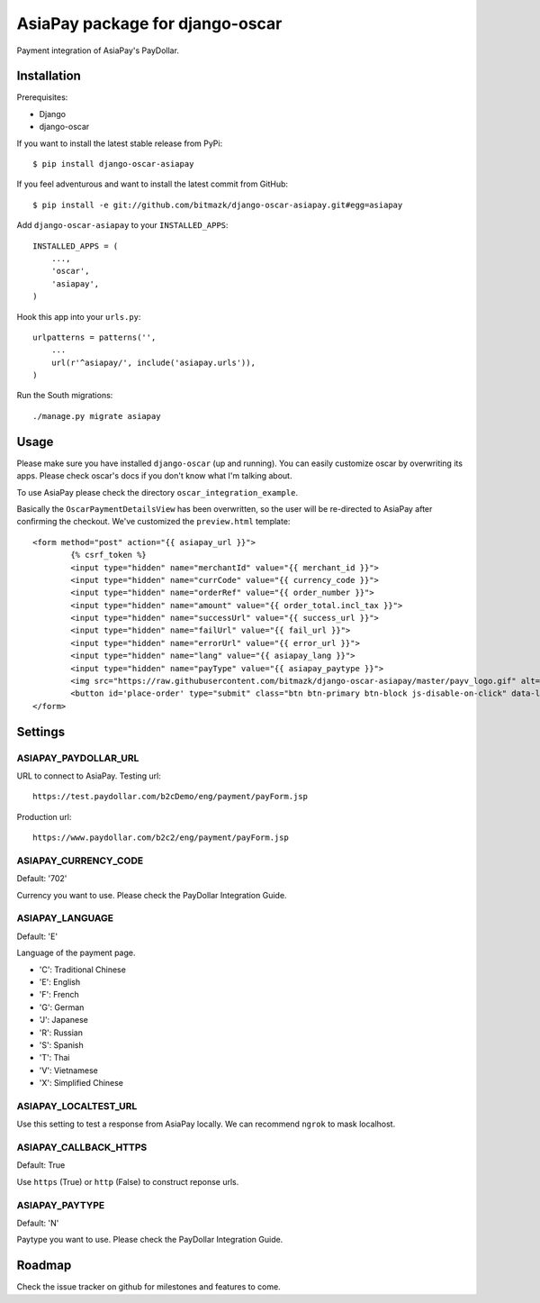 AsiaPay package for django-oscar
================================

Payment integration of AsiaPay's PayDollar.


Installation
------------

Prerequisites:

* Django
* django-oscar

If you want to install the latest stable release from PyPi::

    $ pip install django-oscar-asiapay

If you feel adventurous and want to install the latest commit from GitHub::

    $ pip install -e git://github.com/bitmazk/django-oscar-asiapay.git#egg=asiapay

Add ``django-oscar-asiapay`` to your ``INSTALLED_APPS``::

    INSTALLED_APPS = (
        ...,
        'oscar',
        'asiapay',
    )

Hook this app into your ``urls.py``::

    urlpatterns = patterns('',
        ...
        url(r'^asiapay/', include('asiapay.urls')),
    )

Run the South migrations::

    ./manage.py migrate asiapay


Usage
-----

Please make sure you have installed ``django-oscar`` (up and running).
You can easily customize oscar by overwriting its apps. Please check oscar's
docs if you don't know what I'm talking about.

To use AsiaPay please check the directory ``oscar_integration_example``.

Basically the ``OscarPaymentDetailsView`` has been overwritten, so the user
will be re-directed to AsiaPay after confirming the checkout. We've customized
the ``preview.html`` template::

	<form method="post" action="{{ asiapay_url }}">
		{% csrf_token %}
		<input type="hidden" name="merchantId" value="{{ merchant_id }}">
		<input type="hidden" name="currCode" value="{{ currency_code }}">
		<input type="hidden" name="orderRef" value="{{ order_number }}">
		<input type="hidden" name="amount" value="{{ order_total.incl_tax }}">
		<input type="hidden" name="successUrl" value="{{ success_url }}">
		<input type="hidden" name="failUrl" value="{{ fail_url }}">
		<input type="hidden" name="errorUrl" value="{{ error_url }}">
		<input type="hidden" name="lang" value="{{ asiapay_lang }}">
		<input type="hidden" name="payType" value="{{ asiapay_paytype }}">
		<img src="https://raw.githubusercontent.com/bitmazk/django-oscar-asiapay/master/payv_logo.gif" alt="{% trans "AsiaPay" %}" />
		<button id='place-order' type="submit" class="btn btn-primary btn-block js-disable-on-click" data-loading-text="{% trans "Sending..." %}">{% trans "Submit" %}</button>
	</form>

Settings
--------

ASIAPAY_PAYDOLLAR_URL
+++++++++++++++++++++

URL to connect to AsiaPay. Testing url::

    https://test.paydollar.com/b2cDemo/eng/payment/payForm.jsp

Production url::

    https://www.paydollar.com/b2c2/eng/payment/payForm.jsp


ASIAPAY_CURRENCY_CODE
+++++++++++++++++++++

Default: '702'

Currency you want to use. Please check the PayDollar Integration Guide.

ASIAPAY_LANGUAGE
++++++++++++++++

Default: 'E'

Language of the payment page.

- 'C': Traditional Chinese
- 'E': English
- 'F': French
- 'G': German
- 'J': Japanese
- 'R': Russian
- 'S': Spanish
- 'T': Thai
- 'V': Vietnamese
- 'X': Simplified Chinese

ASIAPAY_LOCALTEST_URL
+++++++++++++++++++++

Use this setting to test a response from AsiaPay locally. We can recommend
``ngrok`` to mask localhost.

ASIAPAY_CALLBACK_HTTPS
++++++++++++++++++++++

Default: True

Use ``https`` (True) or ``http`` (False) to construct reponse urls.

ASIAPAY_PAYTYPE
+++++++++++++++

Default: 'N'

Paytype you want to use. Please check the PayDollar Integration Guide.


Roadmap
-------

Check the issue tracker on github for milestones and features to come.
